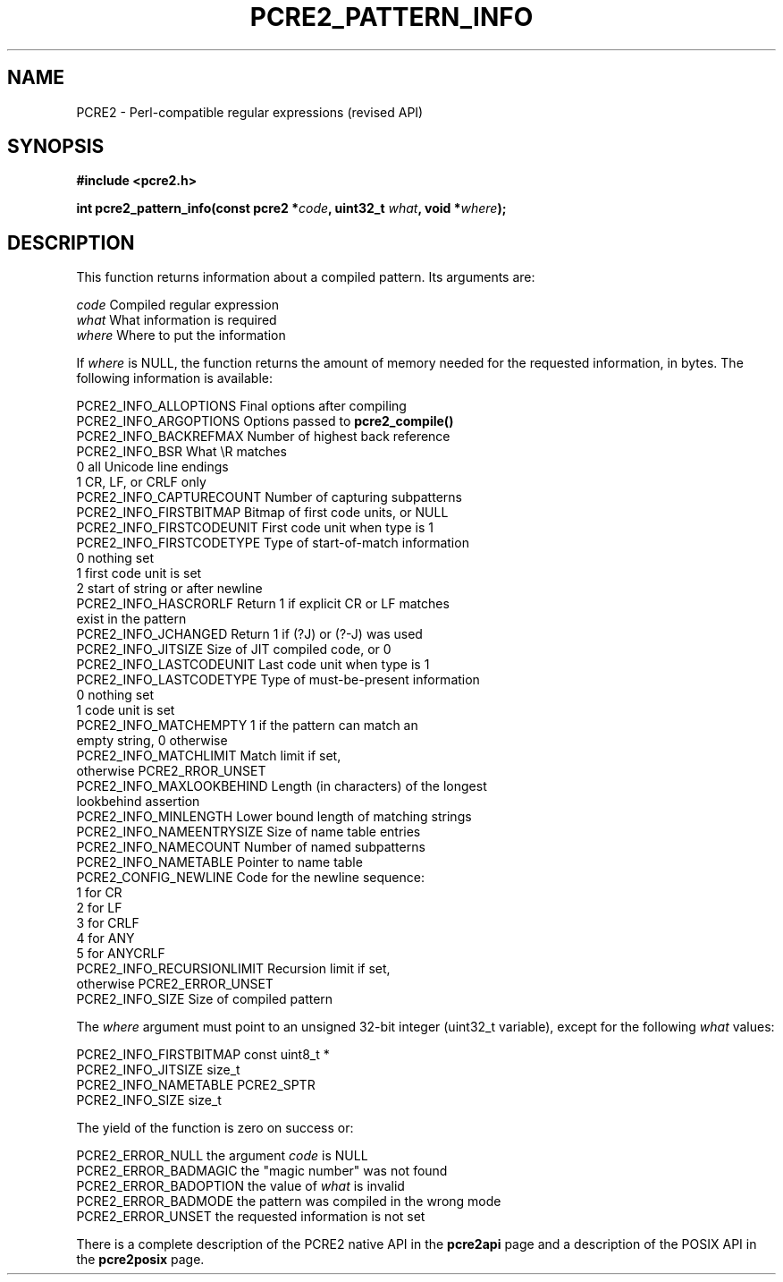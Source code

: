 .TH PCRE2_PATTERN_INFO 3 "21 October 2014" "PCRE2 10.00"
.SH NAME
PCRE2 - Perl-compatible regular expressions (revised API)
.SH SYNOPSIS
.rs
.sp
.B #include <pcre2.h>
.PP
.nf
.B int pcre2_pattern_info(const pcre2 *\fIcode\fP, uint32_t \fIwhat\fP, void *\fIwhere\fP);
.fi
.
.SH DESCRIPTION
.rs
.sp
This function returns information about a compiled pattern. Its arguments are:
.sp
  \fIcode\fP                      Compiled regular expression
  \fIwhat\fP                      What information is required
  \fIwhere\fP                     Where to put the information
.sp
If \fIwhere\fP is NULL, the function returns the amount of memory needed for
the requested information, in bytes. The following information is available:
.sp
  PCRE2_INFO_ALLOPTIONS      Final options after compiling
  PCRE2_INFO_ARGOPTIONS      Options passed to \fBpcre2_compile()\fP
  PCRE2_INFO_BACKREFMAX      Number of highest back reference
  PCRE2_INFO_BSR             What \eR matches
                               0 all Unicode line endings
                               1 CR, LF, or CRLF only
  PCRE2_INFO_CAPTURECOUNT    Number of capturing subpatterns
  PCRE2_INFO_FIRSTBITMAP     Bitmap of first code units, or NULL
  PCRE2_INFO_FIRSTCODEUNIT   First code unit when type is 1
  PCRE2_INFO_FIRSTCODETYPE   Type of start-of-match information
                               0 nothing set
                               1 first code unit is set
                               2 start of string or after newline
  PCRE2_INFO_HASCRORLF       Return 1 if explicit CR or LF matches
                               exist in the pattern
  PCRE2_INFO_JCHANGED        Return 1 if (?J) or (?-J) was used
  PCRE2_INFO_JITSIZE         Size of JIT compiled code, or 0
  PCRE2_INFO_LASTCODEUNIT    Last code unit when type is 1
  PCRE2_INFO_LASTCODETYPE    Type of must-be-present information
                               0 nothing set
                               1 code unit is set
  PCRE2_INFO_MATCHEMPTY      1 if the pattern can match an
                               empty string, 0 otherwise
  PCRE2_INFO_MATCHLIMIT      Match limit if set,
                               otherwise PCRE2_RROR_UNSET
  PCRE2_INFO_MAXLOOKBEHIND   Length (in characters) of the longest
                               lookbehind assertion
  PCRE2_INFO_MINLENGTH       Lower bound length of matching strings
  PCRE2_INFO_NAMEENTRYSIZE   Size of name table entries
  PCRE2_INFO_NAMECOUNT       Number of named subpatterns
  PCRE2_INFO_NAMETABLE       Pointer to name table
  PCRE2_CONFIG_NEWLINE       Code for the newline sequence:
                               1    for CR
                               2    for LF
                               3    for CRLF
                               4    for ANY
                               5    for ANYCRLF
  PCRE2_INFO_RECURSIONLIMIT  Recursion limit if set,
                               otherwise PCRE2_ERROR_UNSET
  PCRE2_INFO_SIZE            Size of compiled pattern
.sp
The \fIwhere\fP argument must point to an unsigned 32-bit integer (uint32_t
variable), except for the following \fIwhat\fP values:
.sp
  PCRE2_INFO_FIRSTBITMAP     const uint8_t *
  PCRE2_INFO_JITSIZE         size_t
  PCRE2_INFO_NAMETABLE       PCRE2_SPTR
  PCRE2_INFO_SIZE            size_t
.sp
The yield of the function is zero on success or:
.sp
  PCRE2_ERROR_NULL           the argument \fIcode\fP is NULL
  PCRE2_ERROR_BADMAGIC       the "magic number" was not found
  PCRE2_ERROR_BADOPTION      the value of \fIwhat\fP is invalid
  PCRE2_ERROR_BADMODE        the pattern was compiled in the wrong mode
  PCRE2_ERROR_UNSET          the requested information is not set
.P
There is a complete description of the PCRE2 native API in the
.\" HREF
\fBpcre2api\fP
.\"
page and a description of the POSIX API in the
.\" HREF
\fBpcre2posix\fP
.\"
page.
